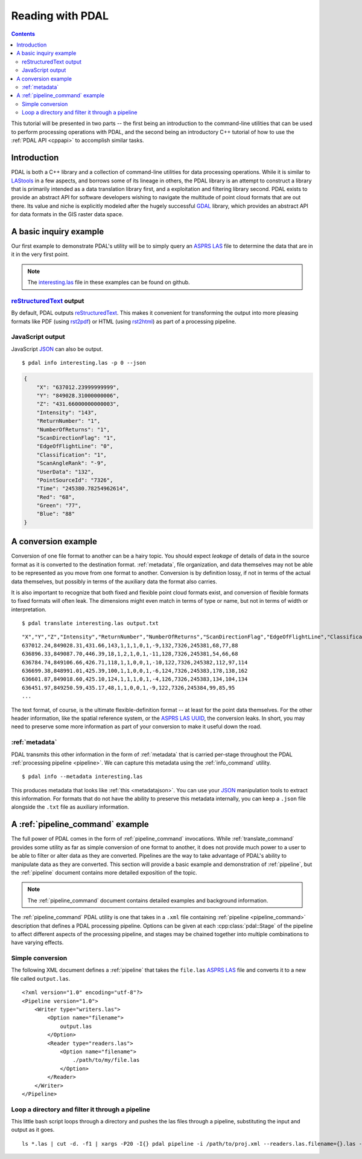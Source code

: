 .. _reading:

===============================================================================
Reading with PDAL
===============================================================================


.. contents:: Contents
   :depth: 3
   :backlinks: none

This tutorial will be presented in two parts -- the first being an introduction
to the command-line utilities that can be used to perform processing operations
with PDAL, and the second being an introductory C++ tutorial of how to use the
:ref:`PDAL API <cppapi>` to accomplish similar tasks.

Introduction
------------------------------------------------------------------------------

PDAL is both a C++ library and a collection of command-line utilities for
data processing operations.  While it is similar to `LAStools`_ in a few
aspects, and borrows some of its lineage in others, the PDAL library
is an attempt to construct a library that is primarily intended as a
data translation library first, and a exploitation and filtering library
second.  PDAL exists to provide an abstract API for software developers
wishing to navigate the multitude of point cloud formats that are out there.
Its value and niche is explicitly modeled after the hugely successful `GDAL`_
library, which provides an abstract API for data formats in the GIS raster
data space.

.. _`GDAL`: http://www.gdal.org
.. _`LAStools`: http://lastools.org

A basic inquiry example
------------------------------------------------------------------------------

Our first example to demonstrate PDAL's utility will be to simply query an
`ASPRS LAS`_ file to determine the data that are in it in the very first point.

.. note::

    The `interesting.las`_ file in these examples can be found on github.

`reStructuredText`_ output
................................................................................

By default, PDAL outputs `reStructuredText`_. This makes it convenient for
transforming the output into more pleasing formats like PDF (using `rst2pdf`_)
or HTML (using `rst2html`_) as part of a processing pipeline.

.. _`rst2pdf`: https://code.google.com/p/rst2pdf/
.. _`rst2html`: http://docutils.sourceforge.net/docs/user/tools.html#rst2html-py
.. _`reStructuredText`: http://docutils.sourceforge.net/rst.html


JavaScript output
................................................................................

JavaScript `JSON`_ can also be output.

.. _`JSON`: http://www.json.org/

::

    $ pdal info interesting.las -p 0 --json

.. code-block:: javascript

    {
        "X": "637012.23999999999",
        "Y": "849028.31000000006",
        "Z": "431.66000000000003",
        "Intensity": "143",
        "ReturnNumber": "1",
        "NumberOfReturns": "1",
        "ScanDirectionFlag": "1",
        "EdgeOfFlightLine": "0",
        "Classification": "1",
        "ScanAngleRank": "-9",
        "UserData": "132",
        "PointSourceId": "7326",
        "Time": "245380.78254962614",
        "Red": "68",
        "Green": "77",
        "Blue": "88"
    }


A conversion example
------------------------------------------------------------------------------

Conversion of one file format to another can be a hairy topic. You should
expect *leakage* of details of data in the source format as it is converted to
the destination format. :ref:`metadata`, file organization, and data themselves
may not be able to be represented as you move from one format to another.
Conversion is by definition lossy, if not in terms of the actual data
themselves, but possibly in terms of the auxiliary data the format also
carries.

It is also important to recognize that both fixed and flexible point cloud
formats exist, and conversion of flexible formats to fixed formats will often
leak. The dimensions might even match in terms of type or name, but not in
terms of width or interpretation.

.. seealso::

    See :cpp:class:`pdal::Dimension` for details on PDAL dimensions.

::

    $ pdal translate interesting.las output.txt

::

    "X","Y","Z","Intensity","ReturnNumber","NumberOfReturns","ScanDirectionFlag","EdgeOfFlightLine","Classification","ScanAngleRank","UserData","PointSourceId","Time","Red","Green","Blue"
    637012.24,849028.31,431.66,143,1,1,1,0,1,-9,132,7326,245381,68,77,88
    636896.33,849087.70,446.39,18,1,2,1,0,1,-11,128,7326,245381,54,66,68
    636784.74,849106.66,426.71,118,1,1,0,0,1,-10,122,7326,245382,112,97,114
    636699.38,848991.01,425.39,100,1,1,0,0,1,-6,124,7326,245383,178,138,162
    636601.87,849018.60,425.10,124,1,1,1,0,1,-4,126,7326,245383,134,104,134
    636451.97,849250.59,435.17,48,1,1,0,0,1,-9,122,7326,245384,99,85,95
    ...

The text format, of course, is the ultimate flexible-definition format -- at
least for the point data themselves. For the other header information, like
the spatial reference system, or the `ASPRS LAS`_ `UUID`_, the conversion
leaks. In short, you may need to preserve some more information as part of
your conversion to make it useful down the road.

:ref:`metadata`
..............................................................................

PDAL transmits this other information in the form of :ref:`metadata` that is
carried per-stage throughout the PDAL :ref:`processing pipeline <pipeline>`.
We can capture this metadata using the :ref:`info_command` utility.

::

    $ pdal info --metadata interesting.las

This produces metadata that looks like :ref:`this <metadatajson>`. You can use
your `JSON`_ manipulation tools to extract this information.
For formats that do not have the ability to
preserve this metadata internally, you can keep a ``.json`` file
alongside the ``.txt`` file as auxiliary information.

.. seealso::
    :ref:`metadata` contains much more detail of metadata workflow in PDAL.

A :ref:`pipeline_command` example
------------------------------------------------------------------------------

The full power of PDAL comes in the form of :ref:`pipeline_command` invocations.
While :ref:`translate_command` provides some utility as far as simple conversion of
one format to another, it does not provide much power to a user to be able
to filter or alter data as they are converted.  Pipelines are the way to take
advantage of PDAL's ability to manipulate data as they are converted. This
section will provide a basic example and demonstration of :ref:`pipeline`,
but the :ref:`pipeline` document contains more detailed exposition of the
topic.

.. note::

    The :ref:`pipeline_command` document contains detailed examples and background
    information.

The :ref:`pipeline_command` PDAL utility is one that takes in a ``.xml`` file
containing :ref:`pipeline <pipeline_command>` description that defines a PDAL
processing pipeline. Options can be given at each :cpp:class:`pdal::Stage` of
the pipeline to affect different aspects of the processing pipeline, and
stages may be chained together into multiple combinations to have varying
effects.

Simple conversion
..............................................................................

The following XML document defines a :ref:`pipeline` that takes the ``file.las``
`ASPRS LAS`_ file and converts it to a new file called ``output.las``.

::

    <?xml version="1.0" encoding="utf-8"?>
    <Pipeline version="1.0">
        <Writer type="writers.las">
            <Option name="filename">
                output.las
            </Option>
            <Reader type="readers.las">
                <Option name="filename">
                    ./path/to/my/file.las
                </Option>
            </Reader>
        </Writer>
    </Pipeline>

Loop a directory and filter it through a pipeline
................................................................................

This little bash script loops through a directory and pushes the las files through
a pipeline, substituting the input and output as it goes.

::

    ls *.las | cut -d. -f1 | xargs -P20 -I{} pdal pipeline -i /path/to/proj.xml --readers.las.filename={}.las --writers.las.filename=output/{}.laz

.. _`JSON`: http://www.json.org/
.. _`XML`: http://en.wikipedia.org/wiki/XML
.. _`UUID`: http://en.wikipedia.org/wiki/Universally_unique_identifier
.. _`interesting.las`: https://github.com/PDAL/PDAL/blob/master/test/data/interesting.las?raw=true
.. _`ASPRS LAS`: http://www.asprs.org/a/society/committees/standards/lidar_exchange_format.html
